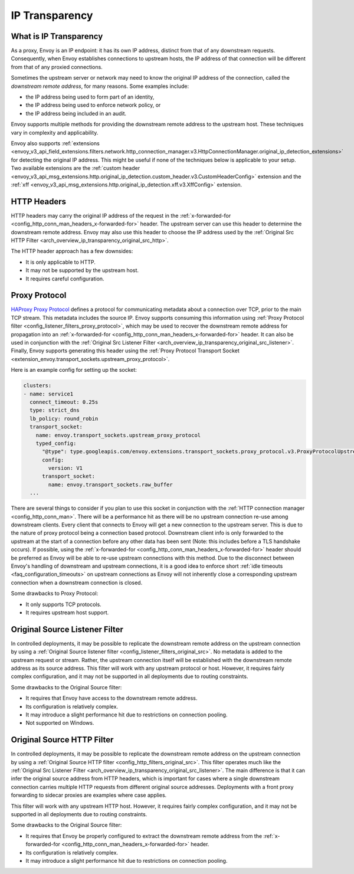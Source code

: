 .. _arch_overview_ip_transparency:

IP Transparency
===============

What is IP Transparency
-----------------------

As a proxy, Envoy is an IP endpoint: it has its own IP address, distinct from that of any downstream
requests. Consequently, when Envoy establishes connections to upstream hosts, the IP address of that
connection will be different from that of any proxied connections.

Sometimes the upstream server or network may need to know the original IP address of the connection,
called the *downstream remote address*, for many reasons. Some examples include:

* the IP address being used to form part of an identity,
* the IP address being used to enforce network policy, or
* the IP address being included in an audit.

Envoy supports multiple methods for providing the downstream remote address to the upstream host.
These techniques vary in complexity and applicability.

Envoy also supports
:ref:`extensions <envoy_v3_api_field_extensions.filters.network.http_connection_manager.v3.HttpConnectionManager.original_ip_detection_extensions>`
for detecting the original IP address. This might be useful if none of the techniques below is
applicable to your setup. Two available extensions are the :ref:`custom header
<envoy_v3_api_msg_extensions.http.original_ip_detection.custom_header.v3.CustomHeaderConfig>`
extension and the :ref:`xff <envoy_v3_api_msg_extensions.http.original_ip_detection.xff.v3.XffConfig>`
extension.

HTTP Headers
------------

HTTP headers may carry the original IP address of the request in the
:ref:`x-forwarded-for <config_http_conn_man_headers_x-forwarded-for>` header. The upstream server
can use this header to determine the downstream remote address. Envoy may also use this header to
choose the IP address used by the
:ref:`Original Src HTTP Filter <arch_overview_ip_transparency_original_src_http>`.

The HTTP header approach has a few downsides:

* It is only applicable to HTTP.
* It may not be supported by the upstream host.
* It requires careful configuration.

Proxy Protocol
--------------

`HAProxy Proxy Protocol <http://www.haproxy.org/download/1.9/doc/proxy-protocol.txt>`_ defines a
protocol for communicating metadata about a connection over TCP, prior to the main TCP stream. This
metadata includes the source IP. Envoy supports consuming this information using
:ref:`Proxy Protocol filter <config_listener_filters_proxy_protocol>`, which may be used to recover
the downstream remote address for propagation into an
:ref:`x-forwarded-for <config_http_conn_man_headers_x-forwarded-for>` header. It can also be used in
conjunction with the
:ref:`Original Src Listener Filter <arch_overview_ip_transparency_original_src_listener>`. Finally,
Envoy supports generating this header using the :ref:`Proxy Protocol Transport Socket <extension_envoy.transport_sockets.upstream_proxy_protocol>`.

Here is an example config for setting up the socket:

.. code-block:: yaml

    clusters:
    - name: service1
      connect_timeout: 0.25s
      type: strict_dns
      lb_policy: round_robin
      transport_socket:
        name: envoy.transport_sockets.upstream_proxy_protocol
        typed_config:
          "@type": type.googleapis.com/envoy.extensions.transport_sockets.proxy_protocol.v3.ProxyProtocolUpstreamTransport
          config:
            version: V1
          transport_socket:
            name: envoy.transport_sockets.raw_buffer
      ...

There are several things to consider if you plan to use this socket in conjunction with the
:ref:`HTTP connection manager <config_http_conn_man>`. There will be a performance hit as there will be no upstream connection
re-use among downstream clients. Every client that connects to Envoy will get a new connection to the upstream server.
This is due to the nature of proxy protocol being a connection based protocol. Downstream client info is only forwarded to the
upstream at the start of a connection before any other data has been sent (Note: this includes before a TLS handshake occurs).
If possible, using the :ref:`x-forwarded-for <config_http_conn_man_headers_x-forwarded-for>` header should be preferred as Envoy
will be able to re-use upstream connections with this method. Due to the disconnect between Envoy's handling of downstream and upstream
connections, it is a good idea to enforce short :ref:`idle timeouts <faq_configuration_timeouts>` on upstream connections as
Envoy will not inherently close a corresponding upstream connection when a downstream connection is closed.

Some drawbacks to Proxy Protocol:

* It only supports TCP protocols.
* It requires upstream host support.

.. _arch_overview_ip_transparency_original_src_listener:

Original Source Listener Filter
-------------------------------

In controlled deployments, it may be possible to replicate the downstream remote address on the
upstream connection by using a
:ref:`Original Source listener filter <config_listener_filters_original_src>`. No metadata is added
to the upstream request or stream. Rather, the upstream connection itself will be established with
the downstream remote address as its source address. This filter will work with any upstream
protocol or host. However, it requires fairly complex configuration, and it may not be supported in
all deployments due to routing constraints.

Some drawbacks to the Original Source filter:

* It requires that Envoy have access to the downstream remote address.
* Its configuration is relatively complex.
* It may introduce a slight performance hit due to restrictions on connection pooling.
* Not supported on Windows.

.. _arch_overview_ip_transparency_original_src_http:

Original Source HTTP Filter
---------------------------

In controlled deployments, it may be possible to replicate the downstream remote address on the
upstream connection by using a
:ref:`Original Source HTTP filter <config_http_filters_original_src>`. This filter operates much like
the :ref:`Original Src Listener Filter <arch_overview_ip_transparency_original_src_listener>`. The
main difference is that it can infer the original source address from HTTP headers, which is important
for cases where a single downstream connection carries multiple HTTP requests from different original
source addresses. Deployments with a front proxy forwarding to sidecar proxies are examples where case
applies.

This filter will work with any upstream HTTP host. However, it requires fairly complex configuration,
and it may not be supported in all deployments due to routing constraints.

Some drawbacks to the Original Source filter:

* It requires that Envoy be properly configured to extract the downstream remote address from the
  :ref:`x-forwarded-for <config_http_conn_man_headers_x-forwarded-for>` header.
* Its configuration is relatively complex.
* It may introduce a slight performance hit due to restrictions on connection pooling.

